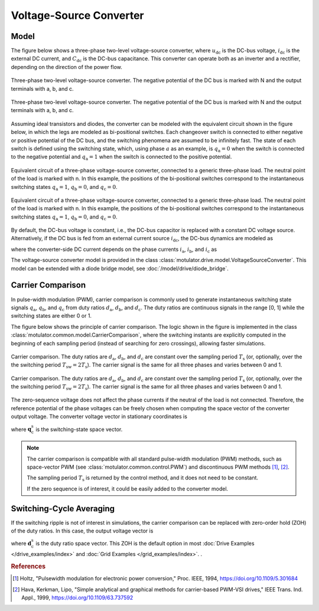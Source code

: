 Voltage-Source Converter
========================

Model
-----

The figure below shows a three-phase two-level voltage-source converter, where :math:`u_\mathrm{dc}` is the DC-bus voltage, :math:`i_\mathrm{dc}` is the external DC current, and :math:`C_\mathrm{dc}` is the DC-bus capacitance. This converter can operate both as an inverter and a rectifier, depending on the direction of the power flow.

.. figure:: ../figs/inverter.svg
   :figclass: only-light
   :width: 100%
   :align: center
   :alt: Three-phase two-level voltage-source converter
   :target: .

   Three-phase two-level voltage-source converter. The negative potential of the DC bus is marked with N and the output terminals with a, b, and c.

.. figure:: ../figs/inverter.svg
   :figclass: invert-colors-dark only-dark
   :width: 100%
   :align: center
   :alt: Three-phase two-level voltage-source converter
   :target: .

   Three-phase two-level voltage-source converter. The negative potential of the DC bus is marked with N and the output terminals with a, b, and c.

Assuming ideal transistors and diodes, the converter can be modeled with the equivalent circuit shown in the figure below, in which the legs are modeled as bi-positional switches. Each changeover switch is connected to either negative or positive potential of the DC bus, and the switching phenomena are assumed to be infinitely fast. The state of each switch is defined using the switching state, which, using phase :math:`a` as an example, is :math:`q_\mathrm{a} = 0` when the switch is connected to the negative potential and
:math:`q_\mathrm{a} = 1` when the switch is connected to the positive potential.

.. figure:: ../figs/pwm_inverter.svg
   :figclass: only-light
   :width: 100%
   :align: center
   :alt: Voltage-source converter and carrier comparison
   :target: .

   Equivalent circuit of a three-phase voltage-source converter, connected to a generic three-phase load. The neutral point of the load is marked with n. In this example, the positions of the bi-positional switches correspond to the instantaneous switching states :math:`q_\mathrm{a} = 1`, :math:`q_\mathrm{b} = 0`, and :math:`q_\mathrm{c}=0`.

.. figure:: ../figs/pwm_inverter.svg
   :figclass: invert-colors-dark only-dark
   :width: 100%
   :align: center
   :alt: Voltage-source converter and carrier comparison
   :target: .

   Equivalent circuit of a three-phase voltage-source converter, connected to a generic three-phase load. The neutral point of the load is marked with n. In this example, the positions of the bi-positional switches correspond to the instantaneous switching states :math:`q_\mathrm{a} = 1`, :math:`q_\mathrm{b} = 0`, and :math:`q_\mathrm{c}=0`.

By default, the DC-bus voltage is constant, i.e., the DC-bus capacitor is replaced with a constant DC voltage source. Alternatively, if the DC bus is fed from an external current source :math:`i_\mathrm{dc}`, the DC-bus dynamics are modeled as

.. math::
   C_\mathrm{dc}\frac{\mathrm{d}u_\mathrm{dc}}{\mathrm{d} t} = i_\mathrm{dc} - i'_\mathrm{dc}
   :label: DC_bus_model

where the converter-side DC current depends on the phase currents :math:`i_\mathrm{a}`, :math:`i_\mathrm{b}`, and :math:`i_\mathrm{c}` as

.. math::
   i'_\mathrm{dc} = q_\mathrm{a} i_\mathrm{a} + q_\mathrm{b} i_\mathrm{b} + q_\mathrm{c} i_\mathrm{c}
   :label: DC_current

The voltage-source converter model is provided in the class :class:`motulator.drive.model.VoltageSourceConverter`. This model can be extended with a diode bridge model, see :doc:`/model/drive/diode_bridge`.

Carrier Comparison
------------------

In pulse-width modulation (PWM), carrier comparison is commonly used to generate instantaneous switching state signals :math:`q_\mathrm{a}`, :math:`q_\mathrm{b}`, and :math:`q_\mathrm{c}` from duty ratios :math:`d_\mathrm{a}`, :math:`d_\mathrm{b}`, and :math:`d_\mathrm{c}`. The duty ratios are continuous signals in the range [0, 1] while the switching states are either 0 or 1.

The figure below shows the principle of carrier comparison. The logic shown in the figure is implemented in the class :class:`motulator.common.model.CarrierComparison`, where the switching instants are explicitly computed in the beginning of each sampling period (instead of searching for zero crossings), allowing faster simulations.

.. figure:: ../figs/carrier_comparison.svg
   :figclass: only-light
   :width: 100%
   :align: center
   :alt: Carrier comparison
   :target: .

   Carrier comparison. The duty ratios are :math:`d_\mathrm{a}`, :math:`d_\mathrm{b}`, and :math:`d_\mathrm{c}` are constant over the sampling period :math:`T_\mathrm{s}` (or, optionally, over the the switching period :math:`T_\mathrm{sw} = 2T_\mathrm{s}`). The carrier signal is the same for all three phases and varies between 0 and 1.

.. figure:: ../figs/carrier_comparison.svg
   :figclass: invert-colors-dark only-dark
   :width: 100%
   :align: center
   :alt: Carrier comparison
   :target: .

   Carrier comparison. The duty ratios are :math:`d_\mathrm{a}`, :math:`d_\mathrm{b}`, and :math:`d_\mathrm{c}` are constant over the sampling period :math:`T_\mathrm{s}` (or, optionally, over the the switching period :math:`T_\mathrm{sw} = 2T_\mathrm{s}`). The carrier signal is the same for all three phases and varies between 0 and 1.

The zero-sequence voltage does not affect the phase currents if the neutral of the load is not connected. Therefore, the reference potential of the phase voltages can be freely chosen when computing the space vector of the converter output voltage. The converter voltage vector in stationary coordinates is

.. math::
	\boldsymbol{u}_\mathrm{c}^\mathrm{s} &= \frac{2}{3}\left(u_\mathrm{an} + u_\mathrm{bn}\mathrm{e}^{\mathrm{j}2\pi/3} + u_\mathrm{cn}\mathrm{e}^{\mathrm{j} 4\pi/3}\right) \\
	&= \frac{2}{3}\left(u_\mathrm{aN} + u_\mathrm{bN}\mathrm{e}^{\mathrm{j} 2\pi/3} + u_\mathrm{cN}\mathrm{e}^{\mathrm{j} 4\pi/3}\right) \\
   &= \underbrace{\frac{2}{3}\left(q_\mathrm{a} + q_\mathrm{b}\mathrm{e}^{\mathrm{j} 2\pi/3} + q_\mathrm{c}\mathrm{e}^{\mathrm{j} 4\pi/3}\right)}_{\boldsymbol{q}_\mathrm{c}^\mathrm{s}}u_\mathrm{dc}
   :label: carrier_comparison

where :math:`\boldsymbol{q}_\mathrm{c}^\mathrm{s}` is the switching-state space vector.

.. note::
   The carrier comparison is compatible with all standard pulse-width modulation (PWM) methods, such as space-vector PWM (see :class:`motulator.common.control.PWM`) and discontinuous PWM methods [#Hol1994]_, [#Hav1999]_.

   The sampling period :math:`T_\mathrm{s}` is returned by the control method, and it does not need to be constant.

   If the zero sequence is of interest, it could be easily added to the converter model.

Switching-Cycle Averaging
-------------------------

If the switching ripple is not of interest in simulations, the carrier comparison can be replaced with zero-order hold (ZOH) of the duty ratios. In this case, the output voltage vector is

.. math::
	\boldsymbol{u}_\mathrm{c}^\mathrm{s} = \underbrace{\frac{2}{3}\left(d_\mathrm{a} + d_\mathrm{b}\mathrm{e}^{\mathrm{j} 2\pi/3} + d_\mathrm{c}\mathrm{e}^{\mathrm{j} 4\pi/3}\right)}_{\boldsymbol{d}_\mathrm{c}^\mathrm{s}}u_\mathrm{dc}
   :label: switching_cycle_averaging

where :math:`\boldsymbol{d}_\mathrm{c}^\mathrm{s}` is the duty ratio space vector. This ZOH is the default option in most :doc:`Drive Examples </drive_examples/index>` and :doc:`Grid Examples </grid_examples/index>`. .

.. rubric:: References

.. [#Hol1994] Holtz, "Pulsewidth modulation for electronic power conversion," Proc. IEEE, 1994, https://doi.org/10.1109/5.301684

.. [#Hav1999] Hava, Kerkman, Lipo, "Simple analytical and graphical methods for carrier-based PWM-VSI drives," IEEE Trans. Ind. Appl., 1999, https://doi.org/10.1109/63.737592
